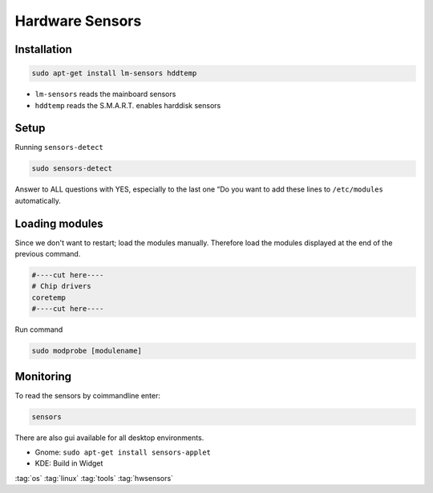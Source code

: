 ================
Hardware Sensors
================

Installation
============

.. code-block:: bash

   sudo apt-get install lm-sensors hddtemp

* ``lm-sensors`` reads the mainboard sensors
* ``hddtemp`` reads the S.M.A.R.T. enables harddisk sensors

Setup
=====

Running ``sensors-detect``

.. code-block:: bash

   sudo sensors-detect

Answer to ALL questions with YES, especially to the last one “Do you want to add these lines to ``/etc/modules`` automatically.

Loading modules
===============
Since we don't want to restart; load the modules manually. Therefore load the modules displayed at the end of the previous command.

.. code-block::

   #----cut here----
   # Chip drivers
   coretemp
   #----cut here----

Run command

.. code-block:: bash

   sudo modprobe [modulename]

Monitoring
==========

To read the sensors by coimmandline enter:

.. code-block:: bash

   sensors

There are also gui available for all desktop environments.

* Gnome: ``sudo apt-get install sensors-applet``
* KDE: Build in Widget

:tag:`os`
:tag:`linux`
:tag:`tools`
:tag:`hwsensors`
